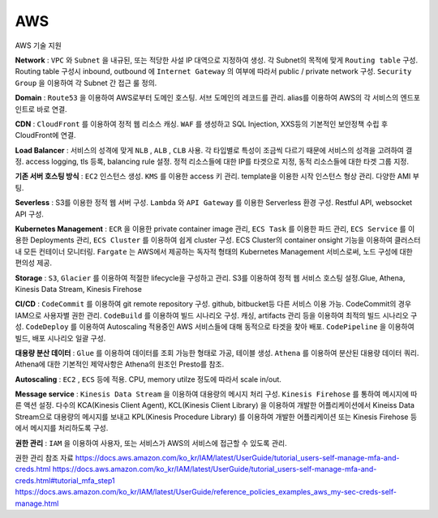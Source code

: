 AWS
===

AWS 기술 지원

**Network** : ``VPC`` 와 ``Subnet`` 을 내규된, 또는 적당한 사설 IP 대역으로 지정하여 생성. 각 Subnet의 목적에 맞게
``Routing table`` 구성. Routing table 구성시 inbound, outbound 에 ``Internet Gateway`` 의 여부에 따라서 public / private
network 구성. ``Security Group`` 을 이용하여 각 Subnet 간 접근 룰 정의.

**Domain** : ``Route53`` 을 이용하여 AWS로부터 도메인 호스팅. 서브 도메인의 레코드를 관리. alias를 이용하여 AWS의 각 서비스의
엔드포인트로 바로 연결.

**CDN** : ``CloudFront`` 를 이용하여 정적 웹 리소스 캐싱. ``WAF`` 를 생성하고 SQL Injection, XXS등의 기본적인 보안정책 수립 후
CloudFront에 연결.

**Load Balancer** : 서비스의 성격에 맞게 ``NLB`` , ``ALB`` , ``CLB`` 사용. 각 타입별로 특성이 조금씩 다르기 때문에 서비스의 성격을 고려하여 결정.
access logging, tls 등록, balancing rule 설정. 정적 리소스들에 대한 IP를 타겟으로 지정, 동적 리소스들에 대한 타겟 그룹 지정.

**기존 서버 호스팅 방식** : ``EC2`` 인스턴스 생성. ``KMS`` 를 이용한 access 키 관리. template을 이용한 시작 인스턴스 형상 관리.
다양한 AMI 부팅.

**Severless** : S3를 이용한 정적 웹 서버 구성. ``Lambda`` 와 ``API Gateway`` 를 이용한 Serverless 환경 구성. Restful API, websocket API 구성.

**Kubernetes Management** : ``ECR`` 을 이용한 private container image 관리, ``ECS Task`` 를 이용한 파드 관리, ``ECS Service`` 를 이용한 Deployments 관리,
``ECS Cluster`` 를 이용하여 쉽게 cluster 구성. ECS Cluster의 container onsight 기능을 이용하여 클러스터 내 모든 컨테이너 모니터링. ``Fargate`` 는 AWS에서
제공하는 독자적 형태의 Kubernetes Management 서비스로써, 노드 구성에 대한 편의성 제공.

**Storage** : ``S3``, ``Glacier`` 를 이용하여 적절한 lifecycle을 구성하고 관리. S3를 이용하여 정적 웹 서비스 호스팅 설정.Glue, Athena, Kinesis Data Stream, Kinesis Firehose

**CI/CD** : ``CodeCommit`` 를 이용하여 git remote repository 구성. github, bitbucket등 다른 서비스 이용 가능. CodeCommit의 경우 IAM으로 사용자별 권한 관리.
``CodeBuild`` 를 이용하여 빌드 시나리오 구성. 캐싱, artifacts 관리 등을 이용하여 최적의 빌드 시나리오 구성. ``CodeDeploy`` 를 이용하여
Autoscaling 적용중인 AWS 서비스들에 대해 동적으로 타겟을 찾아 배포. ``CodePipeline`` 을 이용하여 빌드, 배포 시나리오 일괄 구성.

.. image:: ../_static/images/ibiz/ci-cd-example.png

**대용량 분산 데이터** : ``Glue`` 를 이용하여 데이터를 조회 가능한 형태로 가공, 테이블 생성. ``Athena`` 를 이용하여 분산된 대용량 데이터 쿼리. Athena에 대한 기본적인 제약사항은
Athena의 원조인 Presto를 참조.

**Autoscaling** : ``EC2`` , ``ECS`` 등에 적용. CPU, memory utilze 정도에 따라서 scale in/out.

**Message service** : ``Kinesis Data Stream`` 을 이용하여 대용량의 메시지 처리 구성. ``Kinesis Firehose`` 를 통하여 메시지에 따른 액션 설정. 다수의 KCA(Kinesis Client Agent),
KCL(Kinesis Client Library) 을 이용하여 개발한 어플리케이션에서 Kineiss Data Stream으로 대용량의 메시지를 보내고 KPL(Kinesis Procedure Library) 를 이용하여 개발한 어플리케이션 또는
Kinesis Firehose 등에서 메시지를 처리하도록 구성.

**권한 관리** : ``IAM`` 을 이용하여 사용자, 또는 서비스가 AWS의 서비스에 접근할 수 있도록 관리.

권한 관리 참조 자료
https://docs.aws.amazon.com/ko_kr/IAM/latest/UserGuide/tutorial_users-self-manage-mfa-and-creds.html
https://docs.aws.amazon.com/ko_kr/IAM/latest/UserGuide/tutorial_users-self-manage-mfa-and-creds.html#tutorial_mfa_step1
https://docs.aws.amazon.com/ko_kr/IAM/latest/UserGuide/reference_policies_examples_aws_my-sec-creds-self-manage.html
